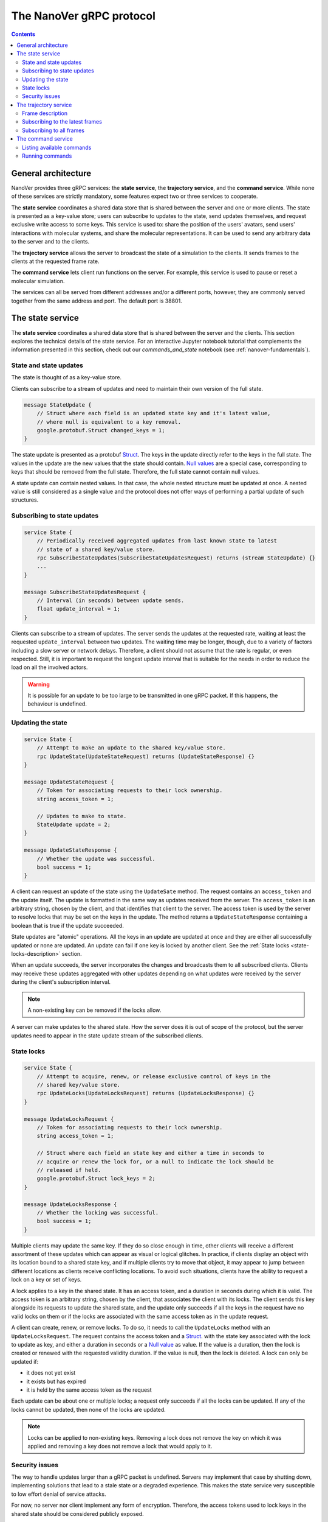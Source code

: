 .. _base-protocol:

The NanoVer gRPC protocol
=========================

.. contents:: Contents
    :depth: 2
    :local:


General architecture
--------------------

NanoVer provides three gRPC services: the **state service**, the **trajectory service**,
and the **command service**. While none of these services are strictly
mandatory, some features expect two or three services to cooperate.

The **state service** coordinates a shared data store that is shared between
the server and one or more clients. The state is presented as a key-value store;
users can subscribe to updates to the state, send updates themselves,
and request exclusive write access to some keys. This service is used to:
share the position of the users' avatars, send users' interactions
with molecular systems, and share the molecular representations. It
can be used to send any arbitrary data to the server and to the clients.

The **trajectory service** allows the server to broadcast the state of a
simulation to the clients. It sends frames to the clients at the
requested frame rate.

The **command service** lets client run functions on the server. For example,
this service is used to pause or reset a molecular simulation.

The services can all be served from different addresses and/or a
different ports, however, they are commonly served together from the same
address and port. The default port is 38801.

.. _state-service:

The state service
-----------------

The **state service** coordinates a shared data store that is shared between
the server and the clients. This section explores the technical details of
the state service. For an interactive Jupyter notebook tutorial that
complements the information presented in this section, check out our
`commands_and_state` notebook (see :ref:`nanover-fundamentals`).

.. _state-updates:

State and state updates
~~~~~~~~~~~~~~~~~~~~~~~

The state is thought of as a key-value store.

Clients can subscribe to a stream of updates and need to maintain their
own version of the full state.

.. code:: protobuf

   message StateUpdate {
       // Struct where each field is an updated state key and it's latest value,
       // where null is equivalent to a key removal.
       google.protobuf.Struct changed_keys = 1;
   }

The state update is presented as a protobuf
`Struct <https://developers.google.com/protocol-buffers/docs/reference/google.protobuf#google.protobuf.Struct>`_.
The keys in the update directly refer to the keys in the full state. The
values in the update are the new values that the state should contain. `Null
values <https://developers.google.com/protocol-buffers/docs/reference/google.protobuf#google.protobuf.NullValue>`_
are a special case, corresponding to keys that should be
removed from the full state. Therefore, the full state cannot contain
null values.

A state update can contain nested values. In that case, the whole nested
structure must be updated at once. A nested value is still considered as
a single value and the protocol does not offer ways of performing a
partial update of such structures.

Subscribing to state updates
~~~~~~~~~~~~~~~~~~~~~~~~~~~~

.. code:: protobuf

   service State {
       // Periodically received aggregated updates from last known state to latest
       // state of a shared key/value store.
       rpc SubscribeStateUpdates(SubscribeStateUpdatesRequest) returns (stream StateUpdate) {}
       ...
   }

   message SubscribeStateUpdatesRequest {
       // Interval (in seconds) between update sends.
       float update_interval = 1;
   }

Clients can subscribe to a stream of updates. The server sends the
updates at the requested rate, waiting at least the requested
``update_interval`` between two updates. The waiting time may be
longer, though, due to a variety of factors including a slow server or
network delays. Therefore, a client should not assume that the rate is
regular, or even respected. Still, it is important to request the
longest update interval that is suitable for the needs in order to
reduce the load on all the involved actors.

.. warning::

   It is possible for an update to be too large to be
   transmitted in one gRPC packet. If this happens, the behaviour is
   undefined.

Updating the state
~~~~~~~~~~~~~~~~~~

.. code:: protobuf

   service State {
       // Attempt to make an update to the shared key/value store.
       rpc UpdateState(UpdateStateRequest) returns (UpdateStateResponse) {}
   }

   message UpdateStateRequest {
       // Token for associating requests to their lock ownership.
       string access_token = 1;

       // Updates to make to state.
       StateUpdate update = 2;
   }

   message UpdateStateResponse {
       // Whether the update was successful.
       bool success = 1;
   }

A client can request an update of the state using the ``UpdateSate`` method. The
request contains an ``access_token`` and the update itself. The update is
formatted in the same way as updates received from the server. The
``access_token`` is an arbitrary string, chosen by the client, and that
identifies that client to the server. The access token is used by the server to
resolve locks that may be set on the keys in the update. The method returns a
``UpdateStateResponse`` containing a boolean that is true if the update
succeeded.

State updates are "atomic" operations. All the keys in an update are updated at
once and they are either all successfully updated or none are updated. An update
can fail if one key is locked by another client. See the :ref:`State locks
<state-locks-description>`
section.

When an update succeeds, the server incorporates the changes and broadcasts them
to all subscribed clients. Clients may receive these updates aggregated with
other updates depending on what updates were received by the server during the
client's subscription interval.

.. note::

   A non-existing key can be removed if the locks allow.

A server can make updates to the shared state. How the server does it is out of
scope of the protocol, but the server updates need to appear in the state update
stream of the subscribed clients.

.. _state-locks-description:

State locks
~~~~~~~~~~~

.. code:: protobuf

   service State {
       // Attempt to acquire, renew, or release exclusive control of keys in the
       // shared key/value store.
       rpc UpdateLocks(UpdateLocksRequest) returns (UpdateLocksResponse) {}
   }

   message UpdateLocksRequest {
       // Token for associating requests to their lock ownership.
       string access_token = 1;

       // Struct where each field an state key and either a time in seconds to
       // acquire or renew the lock for, or a null to indicate the lock should be
       // released if held.
       google.protobuf.Struct lock_keys = 2;
   }

   message UpdateLocksResponse {
       // Whether the locking was successful.
       bool success = 1;
   }

Multiple clients may update the same key. If they do so close enough in time,
other clients will receive a different assortment of these updates which can
appear as visual or logical glitches. In practice, if clients display an object
with its location bound to a shared state key, and if multiple clients try to
move that object, it may appear to jump between different locations as
clients receive conflicting locations. To avoid such situations, clients have
the ability to request a lock on a key or set of keys.

A lock applies to a key in the shared state. It has an access token, and a
duration in seconds during which it is valid. The access token is an arbitrary
string, chosen by the client, that associates the client with its locks. The
client sends this key alongside its requests to update the shared state, and the
update only succeeds if all the keys in the request have no valid locks on them
or if the locks are associated with the same access token as in the update request.

A client can create, renew, or remove locks. To do so, it needs to call the
``UpdateLocks`` method with an ``UpdateLocksRequest``. The request contains the
access token and a `Struct
<https://developers.google.com/protocol-buffers/docs/reference/google.protobuf#google.protobuf.Struct>`_.
with the state key associated with the lock to update as key, and either a
duration in seconds or a `Null value
<https://developers.google.com/protocol-buffers/docs/reference/google.protobuf#google.protobuf.NullValue>`_
as value. If the value is a duration, then the lock is created or renewed with
the requested validity duration. If the value is null, then the lock is deleted.
A lock can only be updated if:

* it does not yet exist
* it exists but has expired
* it is held by the same access token as the request

Each update can be about one or multiple locks; a request only succeeds if
all the locks can be updated. If any of the locks cannot be updated, then
none of the locks are updated.

.. note::

   Locks can be applied to non-existing keys. Removing a lock does not remove
   the key on which it was applied and removing a key does not remove a lock
   that would apply to it.

Security issues
~~~~~~~~~~~~~~~

The way to handle updates larger than a gRPC packet is undefined.
Servers may implement that case by shutting down, implementing solutions
that lead to a stale state or a degraded experience. This makes the
state service very susceptible to low effort denial of service attacks.

For now, no server nor client implement any form of encryption.
Therefore, the access tokens used to lock keys in the shared state
should be considered publicly exposed.

.. _trajectory-service:

The trajectory service
----------------------

A server can broadcast molecular systems using the **trajectory service**.
Molecular systems can be running simulations, static structures, recorded
trajectories, or any collection of particles regardless of how they are
produced. They are represented as a sequence of one or more **frames** where each
frame represents a state of the molecular system.

.. note::

   The trajectory service was initially designed with molecular systems in mind,
   hence the wording in this documentation. However, while we established a set
   of conventions to represent such systems, the protocol is not limited to
   them.

.. _frame-description:

Frame description
~~~~~~~~~~~~~~~~~

.. code:: protobuf

    /* A general structure to represent a frame of a trajectory.
    It is similar in structure to the Google Struct message,
    representing dynamically typed objects and lists. However,
    as frames often consist of large arrays of data of the same
    type, a set of arrays are also provided as specified in
    nanover/protocol/array.proto */
    message FrameData {

      /* A standard key-value list of dynamically typed data */
      map<string, google.protobuf.Value> values = 1;

      /* A key-value list of value arrays */
      map<string, nanover.protocol.ValueArray> arrays = 2;
    }

NanoVer describes frames using the ``FrameData`` structure. A ``FrameData``
contains two key-value maps to describe the changes from the previous state of
the trajectory. An implementation using this structure needs to maintain an
aggregate ``FrameData`` and merge all incoming frames to get the current state
of the system.

A ``FrameData`` contains two fields: ``values`` and ``arrays``.

* The ``values`` field is a key-value map where each key is a string and each value is
  a protobuf `Value <https://protobuf.dev/reference/protobuf/google.protobuf/#value>`_.
  This map typically stores simple data related to the frame: data consisting of a
  single number, boolean, or string. This being said, it can contain more complex data structures
  such as heterogeneous lists or protobuf `Structs
  <https://developers.google.com/protocol-buffers/docs/reference/google.protobuf#google.protobuf.Struct>`_.
* The ``arrays`` field is a key-value map in which homogeneous arrays (i.e. arrays
  where all the values have the same type) can be stored. In this map, each key is a string
  and each value is a ``ValueArray``, which can contain a homogeneous array of either
  floats (``FloatArray``), unsigned integers (``IndexArray``), or strings (``StringArray``).

The meaning of the keys in both fields of the ``FrameData`` depends on the application.

To see examples of how these types of data are added to frames in practice, take a look
at our `frame` tutorial notebook (see :ref:`nanover-fundamentals`).

.. code:: protobuf

    message FloatArray {
      repeated float values = 1;
    }

    message IndexArray {
      repeated uint32 values = 1;
    }

    message StringArray {
      repeated string values = 1;
    }

    message ValueArray {
      oneof values {
        FloatArray float_values = 1;
        IndexArray index_values = 2;
        StringArray string_values = 3;
      }
    }

While a ``FrameData`` can describe a full frame, it is mostly used to describe
the changes in a frame compared to the previous ones. As such, it is expected
that a program working with these frames will merge them. A ``FrameData``
contains the key-value pairs to change for both the ``values`` and the
``arrays`` fields. In case of complex structures in ``values``, the new
``FrameData`` needs to contain the full new value even if only part of it
changed. Likewise for ``arrays``, the new ``FrameData``
needs to contain the full array in ``arrays`` even if only a
single element of it has changed. When merging, key-value pairs from the new frame
replace those from the aggregated frame. Key-value pairs that are only in the
new frame are added to the aggregated frame. Pairs that do not appear in the
new frame remain untouched in the aggregated one.

.. note::

   This aggregation process is made use of in NanoVer's interactive molecular
   dynamics application, in which clients can access the most
   recent updates to the frame (:py:attr:`NanoverImdClient.latest_frame`) or
   the full set of aggregated data pertaining to the current frame of the
   simulation (:py:attr:`NanoverImdClient.current_frame`).

Here is an example of frames being merged:

::

  Aggregated frame:        New frame:           Resulting frame:
    * values:                * values:            * values:
      - key0: A                - key1: B            - key0: A
      - key1: A        +       - key4: B     =      - key1: B
    * arrays:                * arrays:              - key4: B
      - key2: A                - key2: B          * arrays:
      - key3: A                                     - key2: B
                                                    - key3: A

When part of a stream, ``FrameData`` messages are wrapped into ``GetFrameResponse`` ones.

.. code:: protobuf

    /* A server response representing a frame of a molecular trajectory */
    message GetFrameResponse {

      /* An identifier for the frame */
      uint32 frame_index = 1;

      /* The frame of the trajectory, which may contain positions and topology information */
      nanover.protocol.trajectory.FrameData frame = 2;

    }

A ``GetFrameResponse`` message contains a ``FrameData`` and a frame index. This
index is an unsigned integer that is commonly incremented every time a new
frame is created. The exact value of the index, however, is only meaningful
when it is 0. When it is 0, it signals that the aggregated frame needs to be
reset. This can occur when the new frame originates from a completely different
simulation, for instance. In this case, the aggregated frame and the new frame
do not describe the same system and they should not be merged. Note that this
is the only mechanism that allows the removal of a key from the aggregated frame.

Subscribing to the latest frames
~~~~~~~~~~~~~~~~~~~~~~~~~~~~~~~~

.. code:: protobuf

    /* A service which provides access to frames of a trajectory,
    which may either be precomputed or represent a live simulation.
    It can also be used to obtain one or more frames on demand,
    allowing molecules or trajectories to be generated based on requests */
    service TrajectoryService {

      /* Subscribe to a continuous updating source of frames.
      The client gets the latest available frame at the time of transmission. */
      rpc SubscribeLatestFrames (GetFrameRequest) returns (stream GetFrameResponse);
    }

    /* A client request to get frame(s) from a trajectory service */
    message GetFrameRequest {

      /* Arbitrary data that can be used by a TrajectoryService to
      decide what frames to return */
      google.protobuf.Struct data = 1;

      /* Interval to send new frames at e.g 1/30 sends 30 frames every second. */
      float frame_interval = 2;
    }

A client can subscribe to a stream of the frames broadcast by the server
using the ``SubscribeLatestFrames`` method. When subscribing, the client sends
a ``GetFrameRequest`` message with a time interval expressed in seconds. The
server will try to send new frames as they are available and at most at this
interval. If multiple frames were produced during the interval, the server will
send the aggregate of these frames. The frames are sent as ``GetFrameResponse``
messages.

When subscribing, a client may provide additional data as part of the
``GetFrameRequest``. This aims at allowing some server-side filtering of the
broadcast frames. **At this time, no server uses this data.**

.. note::

   A client subscribed to this stream may miss some data. If more than one
   frame is generated by the server during the interval, then an aggregated
   frame is sent by the server. This can cause the client to miss data when one
   frame overwrites keys from the previous one. Client should expect to always
   receive the latest state of the trajectory, but not to receive all the time
   points generated by the server.

Subscribing to all frames
~~~~~~~~~~~~~~~~~~~~~~~~~

.. code:: protobuf

    /* A service which provides access to frames of a trajectory,
    which may either be precomputed or represent a live simulation.
    It can also be used to obtain one or more frames on demand,
    allowing molecules or trajectories to be generated based on requests */
    service TrajectoryService {

      /* Subscribe to a continuous updating source of frames.
      Frames are added to the stream when they are available */
      rpc SubscribeFrames (GetFrameRequest) returns (stream GetFrameResponse);
    }

**Optionally**, a server may allow a client to subscribe to all the broadcast
frames using the ``SubscribeFrames`` method. In this case, the client sends a
``GetFrameRequest`` with a time interval and possibly extra data. The server
will send frames as ``GetFrameResponse`` objects when they are available and at
most at the requested interval. However, the frames will not be aggregated so
the last frame received by the client may not be the last frame that was
produced. A client subscribing to this stream will receive all the time points
produced by the server, but may lag behind the current state of the simulation.

This subscription method can be a security risk and servers may choose to not
implement it. Indeed, if a client subscribes to all the frames with a long
interval, the server needs to record all the frames until they are sent to the
client. This can cause significant disk and/or memory usage.

.. _command-service:

The command service
-------------------

A server can expose functions that clients can call. Such functions can take
arguments and return values. Each function itself should return shortly after
being called.

These functions are exposed through the **command service**. A client can use this
service to list the commands that are available and to call commands.

Each command has a name and a list of arguments. The name is an arbitrary
string. By convention the name can be attached to a namespace by naming the
command ``namespace/command_name``.

Listing available commands
~~~~~~~~~~~~~~~~~~~~~~~~~~

.. code:: protobuf

    service Command {

        /* Get a list of all the commands available on this service */
        rpc GetCommands (GetCommandsRequest) returns (GetCommandsReply) {}
    }

    message GetCommandsRequest {

    }

    message GetCommandsReply{
        repeated CommandMessage commands = 1;
    }

    message CommandMessage {
        string name = 1;
        google.protobuf.Struct arguments = 2;
    }

A client can call the ``GetCommands`` method to list the commands exposed by
the server. It needs to send a ``GetCommandRequest`` message—that is a message
without content—and it receives a list of the commands. This list is wrapped
in a ``GetCommandsReply`` under the ``commands`` field. Each command is
presented as a ``CommandMessage`` that contains the name of the command, and
the list of arguments that the command accepts alongside the default values for
these arguments.

Running commands
~~~~~~~~~~~~~~~~

.. code:: protobuf

    service Command {
        /* Runs a command on the service */
        rpc RunCommand (CommandMessage) returns (CommandReply) {}
    }

    message CommandReply {
        google.protobuf.Struct result = 1;
    }

    message CommandMessage {
        string name = 1;
        google.protobuf.Struct arguments = 2;
    }

To invoke a command, a client needs to run the ``RunCommand`` method with a
``CommandMessage``. The ``CommandMessage`` contains the name of the command to
invoke and a Struct of arguments to pass to the command. The server will use
the default value for arguments that are missing from the ``CommandMessage``.

The ``RunCommand`` method returns a ``CommandReply`` that contains a Struct of
the values returned by the server-side function.

If the name of the command or one of the names of an argument is unknown to the
server, the ``RunCommand`` method fails with a ``INVALID_ARGUMENT`` status
code.

.. note::

   The protocol does not have an in-built way of handling errors during the
   execution of the command. It does not have an in-built way of handling
   long-running commands either.

For an interactive Jupyter notebook tutorial that demonstrates how to set up
and run commands in practice, check out our `commands_and_state` notebook
(see :ref:`nanover-fundamentals`).
